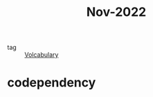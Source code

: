 :PROPERTIES:
:ID:       ff66fdd6-eddc-46f1-9f91-117a5178ad22
:END:
#+title: Nov-2022
#+filetags: :Volcabulary:

- tag :: [[id:a6863434-322b-4586-bee9-e0e042eb532e][Volcabulary]] 

* codependency
